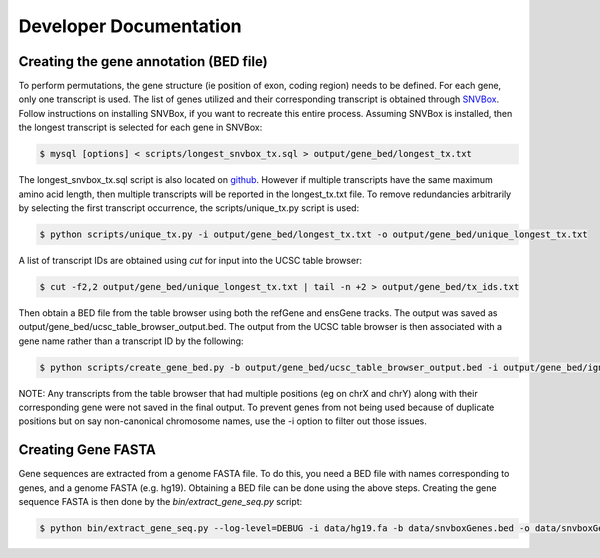 Developer Documentation
=======================

Creating the gene annotation (BED file)
---------------------------------------

To perform permutations, the gene structure (ie position of exon, coding region) needs to 
be defined. For each gene, only one transcript is used. The list of genes utilized and
their corresponding transcript is obtained through `SNVBox <http://wiki.chasmsoftware.org/index.php/Main_Page>`_. Follow instructions on installing SNVBox, if you want to recreate this
entire process. Assuming SNVBox is installed, then the longest transcript is selected
for each gene in SNVBox:

.. code-block:: bash

   $ mysql [options] < scripts/longest_snvbox_tx.sql > output/gene_bed/longest_tx.txt

The longest_snvbox_tx.sql script is also located on `github <https://gist.github.com/ctokheim/18363041037e375f411c>`_. 
However if multiple transcripts have the same maximum amino acid length, then multiple 
transcripts will be reported in the longest_tx.txt file. To remove redundancies 
arbitrarily by selecting the first transcript occurrence, the scripts/unique_tx.py script 
is used:

.. code-block:: bash

   $ python scripts/unique_tx.py -i output/gene_bed/longest_tx.txt -o output/gene_bed/unique_longest_tx.txt

A list of transcript IDs are obtained using `cut` for input into the UCSC table browser:

.. code-block:: bash

   $ cut -f2,2 output/gene_bed/unique_longest_tx.txt | tail -n +2 > output/gene_bed/tx_ids.txt

Then obtain a BED file from the table browser using both the refGene and ensGene tracks.
The output was saved as output/gene_bed/ucsc_table_browser_output.bed. The output from the UCSC table browser is then associated with a gene name rather than a transcript ID by the following:

.. code-block:: bash

   $ python scripts/create_gene_bed.py -b output/gene_bed/ucsc_table_browser_output.bed -i output/gene_bed/ignore_chroms.txt -g output/gene_bed/unique_longest_tx.txt -o data/snvboxGenes.bed

NOTE: Any transcripts from the table browser that had multiple positions (eg on chrX 
and chrY) along with their corresponding gene were not saved in the final output. To prevent genes from not being used because of duplicate positions but on say non-canonical chromosome names, use the -i option to filter out those issues.

Creating Gene FASTA
-------------------

Gene sequences are extracted from a genome FASTA file. To do this, you need
a BED file with names corresponding to genes, and a genome FASTA (e.g. hg19).
Obtaining a BED file can be done using the above steps. Creating the gene
sequence FASTA is then done by the `bin/extract_gene_seq.py` script:

.. code-block:: bash

    $ python bin/extract_gene_seq.py --log-level=DEBUG -i data/hg19.fa -b data/snvboxGenes.bed -o data/snvboxGenes.fa
